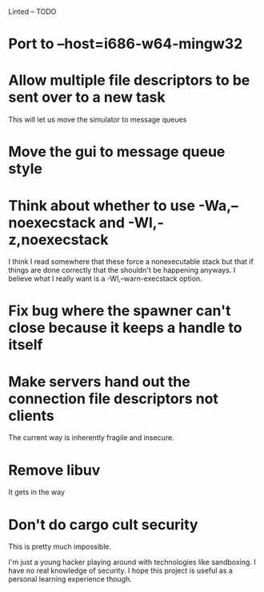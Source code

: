 Linted -- TODO

* Port to --host=i686-w64-mingw32
* Allow multiple file descriptors to be sent over to a new task
This will let us move the simulator to message queues
* Move the gui to message queue style
* Think about whether to use -Wa,--noexecstack and -Wl,-z,noexecstack
I think I read somewhere that these force a nonexecutable stack but
that if things are done correctly that the shouldn't be happening
anyways. I believe what I really want is a -Wl,--warn-execstack
option.
* Fix bug where the spawner can't close because it keeps a handle to itself
* Make servers hand out the connection file descriptors not clients
The current way is inherently fragile and insecure.
* Remove libuv
It gets in the way
* Don't do cargo cult security
This is pretty much impossible.

I'm just a young hacker playing around with technologies like
sandboxing. I have no real knowledge of security. I hope this project
is useful as a personal learning experience though.
